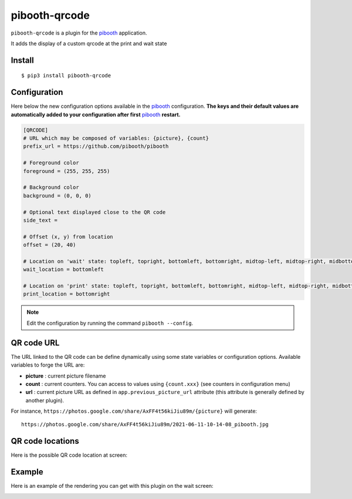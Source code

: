 
==============
pibooth-qrcode
==============

|PythonVersions| |PypiPackage|

``pibooth-qrcode`` is a plugin for the `pibooth`_ application.

It adds the display of a custom qrcode at the print and wait state

Install
-------

::

    $ pip3 install pibooth-qrcode

Configuration
-------------

Here below the new configuration options available in the `pibooth`_ configuration.
**The keys and their default values are automatically added to your configuration after first** `pibooth`_ **restart.**

.. code-block:: ini

    [QRCODE]
    # URL which may be composed of variables: {picture}, {count}
    prefix_url = https://github.com/pibooth/pibooth

    # Foreground color
    foreground = (255, 255, 255)

    # Background color
    background = (0, 0, 0)

    # Optional text displayed close to the QR code
    side_text =

    # Offset (x, y) from location
    offset = (20, 40)

    # Location on 'wait' state: topleft, topright, bottomleft, bottomright, midtop-left, midtop-right, midbottom-left, midbottom-right
    wait_location = bottomleft

    # Location on 'print' state: topleft, topright, bottomleft, bottomright, midtop-left, midtop-right, midbottom-left, midbottom-right
    print_location = bottomright

.. note:: Edit the configuration by running the command ``pibooth --config``.

QR code URL
-----------

The URL linked to the QR code can be define dynamically using some state variables or configuration
options. Available variables to forge the URL are:

- **picture** : current picture filename
- **count** : current counters. You can access to values using ``{count.xxx}`` (see counters
  in configuration menu)
- **url** : current picture URL as defined in ``app.previous_picture_url`` attribute (this attribute is
  generally defined by another plugin).

For instance, ``https://photos.google.com/share/AxFF4t56kiJiu89m/{picture}`` will generate::

    https://photos.google.com/share/AxFF4t56kiJiu89m/2021-06-11-10-14-08_pibooth.jpg

QR code locations
-----------------

Here is the possible QR code location at screen:

.. image:: https://raw.githubusercontent.com/pibooth/pibooth-qrcode/master/docs/images/locations.png
   :align: center
   :alt: Locations

Example
-------

Here is an example of the rendering you can get with this plugin on the wait screen:

.. image:: https://raw.githubusercontent.com/pibooth/pibooth-qrcode/master/docs/images/screenshot.png
   :align: center
   :alt: Example screenshot

.. --- Links ------------------------------------------------------------------

.. _`pibooth`: https://pypi.org/project/pibooth

.. |PythonVersions| image:: https://img.shields.io/badge/python-3.6+-red.svg
   :target: https://www.python.org/downloads
   :alt: Python 3.6+

.. |PypiPackage| image:: https://badge.fury.io/py/pibooth-qrcode.svg
   :target: https://pypi.org/project/pibooth-qrcode
   :alt: PyPi package

.. |Downloads| image:: https://img.shields.io/pypi/dm/pibooth-qrcode?color=purple
   :target: https://pypi.org/project/pibooth-qrcode
   :alt: PyPi downloads

